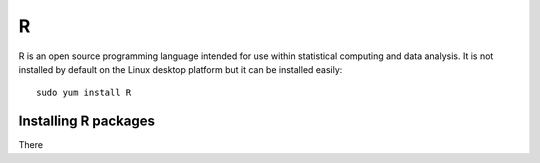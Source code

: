 R
=

R is an open source programming language intended for use within statistical 
computing and data analysis. It is not installed by default on the Linux
desktop platform but it can be installed easily::

   sudo yum install R

Installing R packages
---------------------

There 
